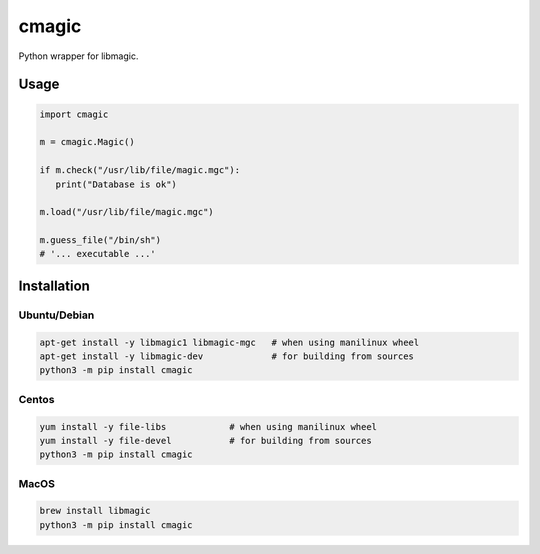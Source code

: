 cmagic
======

.. image:: https://coveralls.io/repos/github/mosquito/cmagic/badge.svg?branch=master
    :target: https://coveralls.io/github/mosquito/cmagic
    :alt: Coveralls

.. image:: https://github.com/mosquito/cmagic/workflows/tox/badge.svg
    :target: https://github.com/mosquito/cmagic/actions?query=workflow%3Atox
    :alt: Github Actions

.. image:: https://img.shields.io/pypi/v/cmagic.svg
    :target: https://pypi.python.org/pypi/cmagic/
    :alt: Latest Version

.. image:: https://img.shields.io/pypi/wheel/cmagic.svg
    :target: https://pypi.python.org/pypi/cmagic/

.. image:: https://img.shields.io/pypi/pyversions/cmagic.svg
    :target: https://pypi.python.org/pypi/cmagic/

.. image:: https://img.shields.io/pypi/l/cmagic.svg
    :target: https://pypi.python.org/pypi/cmagic/

Python wrapper for libmagic.

Usage
-----

.. code-block:: python

   import cmagic

   m = cmagic.Magic()

   if m.check("/usr/lib/file/magic.mgc"):
      print("Database is ok")

   m.load("/usr/lib/file/magic.mgc")

   m.guess_file("/bin/sh")
   # '... executable ...'



Installation
------------

Ubuntu/Debian
+++++++++++++

.. code-block:: bash

   apt-get install -y libmagic1 libmagic-mgc   # when using manilinux wheel
   apt-get install -y libmagic-dev             # for building from sources
   python3 -m pip install cmagic


Centos
++++++

.. code-block:: bash

   yum install -y file-libs            # when using manilinux wheel
   yum install -y file-devel           # for building from sources
   python3 -m pip install cmagic


MacOS
+++++

.. code-block:: bash

   brew install libmagic
   python3 -m pip install cmagic
